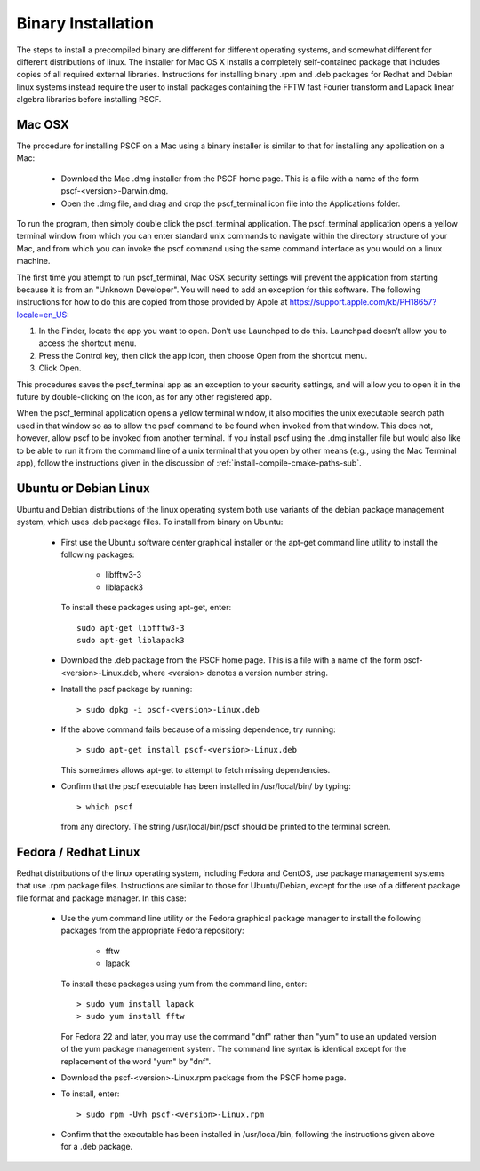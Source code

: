 
.. _install-binary-sec:

Binary Installation
===================

The steps to install a precompiled binary are different for different
operating systems, and somewhat different for different distributions of
linux.  The installer for Mac OS X installs a completely self-contained
package that includes copies of all required external libraries. Instructions
for installing binary .rpm and .deb packages for Redhat and Debian linux
systems instead require the user to install packages containing the FFTW
fast Fourier transform and Lapack linear algebra libraries before installing
PSCF.

Mac OSX
-------

The procedure for installing PSCF on a Mac using a binary installer is
similar to that for installing any application on a Mac:

  * Download the Mac .dmg installer from the PSCF home page. This is a
    file with a name of the form pscf-<version>-Darwin.dmg.

  * Open the .dmg file, and drag and drop the pscf_terminal icon file
    into the Applications folder.

To run the program, then simply double click the pscf_terminal application.
The pscf_terminal application opens a yellow terminal window from which 
you can enter standard unix commands to navigate within the directory 
structure of your Mac, and from which you can invoke the pscf command 
using the same command interface as you would on a linux machine. 

The first time you attempt to run pscf_terminal, Mac OSX security settings
will prevent the application from starting because it is from an "Unknown
Developer".  You will need to add an exception for this software.  The 
following instructions for how to do this are copied from those provided 
by Apple at https://support.apple.com/kb/PH18657?locale=en_US:

1. In the Finder, locate the app you want to open. Don’t use Launchpad to
   do this. Launchpad doesn’t allow you to access the shortcut menu.

2. Press the Control key, then click the app icon, then choose Open from
   the shortcut menu.

3. Click Open.

This procedures saves the pscf_terminal app as an exception to your 
security settings, and will allow you to open it in the future by 
double-clicking on the icon, as for any other registered app.

When the pscf_terminal application opens a yellow terminal window, it
also modifies the unix executable search path used in that window so 
as to allow the pscf command to be found when invoked from that window.
This does not, however, allow pscf to be invoked from another terminal. 
If you install pscf using the .dmg installer file but would also like 
to be able to run it from the command line of a unix terminal that you 
open by other means (e.g., using the Mac Terminal app), follow the 
instructions given in the discussion of :ref:`install-compile-cmake-paths-sub`.

Ubuntu or Debian Linux
----------------------

Ubuntu and Debian distributions of the linux operating system both use
variants of the debian package management system, which uses .deb package
files.  To install from binary on Ubuntu:

  * First use the Ubuntu software center graphical installer or the
    apt-get command line utility to install the following packages:

        - libfftw3-3
        - liblapack3

    To install these packages using apt-get, enter::

        sudo apt-get libfftw3-3
        sudo apt-get liblapack3

  * Download the .deb package from the PSCF home page. This is a file
    with a name of the form pscf-<version>-Linux.deb, where <version>
    denotes a version number string.

  * Install the pscf package by running::

        > sudo dpkg -i pscf-<version>-Linux.deb

  * If the above command fails because of a missing dependence, try
    running::

        > sudo apt-get install pscf-<version>-Linux.deb

    This sometimes allows apt-get to attempt to fetch missing dependencies.

  * Confirm that the pscf executable has been installed in /usr/local/bin/
    by typing::

        > which pscf

    from any directory. The string /usr/local/bin/pscf should be printed
    to the terminal screen.


Fedora / Redhat Linux
---------------------

Redhat distributions of the linux operating system, including Fedora
and CentOS, use package management systems that use .rpm package files.
Instructions are similar to those for Ubuntu/Debian, except for the use
of a different package file format and package manager. In this case:

  * Use the yum command line utility or the Fedora graphical package
    manager to install the following packages from the appropriate
    Fedora repository:

        - fftw
        - lapack

    To install these packages using yum from the command line, enter::

        > sudo yum install lapack
        > sudo yum install fftw

    For Fedora 22 and later, you may use the command "dnf" rather than
    "yum" to use an updated version of the yum package management system.
    The command line syntax is identical except for the replacement of
    the word "yum" by "dnf".

  * Download the pscf-<version>-Linux.rpm package from the PSCF home
    page.

  * To install, enter::

        > sudo rpm -Uvh pscf-<version>-Linux.rpm

  * Confirm that the executable has been installed in /usr/local/bin,
    following the instructions given above for a .deb package.

